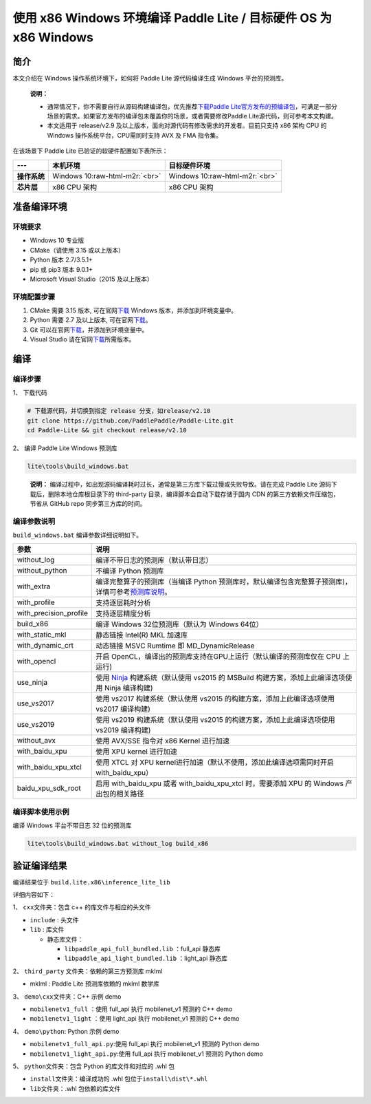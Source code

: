 .. role:: raw-html-m2r(raw)
   :format: html

使用 x86 Windows 环境编译 Paddle Lite / 目标硬件 OS 为 x86 Windows
==================================================================

简介
----

本文介绍在 Windows 操作系统环境下，如何将 Paddle Lite 源代码编译生成 Windows 平台的预测库。

..

  **说明：**

  * 通常情况下，你不需要自行从源码构建编译包，优先推荐\ `下载Paddle Lite官方发布的预编译包 <https://paddle-lite.readthedocs.io/zh/latest/quick_start/release_lib.html>`_\ ，可满足一部分场景的需求。如果官方发布的编译包未覆盖你的场景，或者需要修改Paddle Lite源代码，则可参考本文构建。
  * 本文适用于 release/v2.9 及以上版本，面向对源代码有修改需求的开发者。目前只支持 x86 架构 CPU 的 Windows 操作系统平台，CPU需同时支持 AVX 及 FMA 指令集。

在该场景下 Paddle Lite 已验证的软硬件配置如下表所示：

.. list-table::
   :header-rows: 1

   * - ---
     - 本机环境
     - 目标硬件环境
   * - **操作系统**
     - Windows 10\ :raw-html-m2r:`<br>`
     - Windows 10\ :raw-html-m2r:`<br>`
   * - **芯片层**
     - x86 CPU 架构
     - x86 CPU 架构

准备编译环境
------------

环境要求
^^^^^^^^^^^^


* Windows 10 专业版
* CMake（请使用 3.15 或以上版本）
* Python 版本 2.7/3.5.1+
* pip 或 pip3 版本 9.0.1+
* Microsoft Visual Studio（2015 及以上版本）

环境配置步骤
^^^^^^^^^^^^^^^^


#. CMake 需要 3.15 版本, 可在官网\ `下载 <https://cmake.org/download/>`_ Windows 版本，并添加到环境变量中。
#. Python 需要 2.7 及以上版本, 可在官网\ `下载 <https://www.python.org/downloads/windows/>`_\ 。
#. Git 可以在官网\ `下载 <https://gitforwindows.org/>`_\ ，并添加到环境变量中。
#. Visual Studio 请在官网\ `下载 <https://visualstudio.microsoft.com/zh-hans/downloads/>`_\ 所需版本。

编译
--------

编译步骤
^^^^^^^^^^^^

1、 下载代码

.. code-block:: dos

   # 下载源代码，并切换到指定 release 分支，如release/v2.10
   git clone https://github.com/PaddlePaddle/Paddle-Lite.git
   cd Paddle-Lite && git checkout release/v2.10

2、 编译 Paddle Lite Windows 预测库

.. code-block:: dos

   lite\tools\build_windows.bat

.. 

  **说明：** 
  编译过程中，如出现源码编译耗时过长，通常是第三方库下载过慢或失败导致。请在完成 Paddle Lite 源码下载后，删除本地仓库根目录下的 third-party 目录，编译脚本会自动下载存储于国内 CDN 的第三方依赖文件压缩包，节省从 GitHub repo 同步第三方库的时间。

编译参数说明
^^^^^^^^^^^^^^^^

``build_windows.bat`` 编译参数详细说明如下。

.. list-table::
   :header-rows: 1

   * - 参数
     - 说明
   * - without_log
     - 编译不带日志的预测库（默认带日志）
   * - without_python
     - 不编译 Python 预测库
   * - with_extra
     - 编译完整算子的预测库（当编译 Python 预测库时，默认编译包含完整算子预测库)，详情可参考\ `预测库说明 <./library.html>`_\ 。
   * - with_profile
     - 支持逐层耗时分析
   * - with_precision_profile
     - 支持逐层精度分析
   * - build_x86
     - 编译 Windows 32位预测库（默认为 Windows 64位）
   * - with_static_mkl
     - 静态链接 Intel(R) MKL 加速库
   * - with_dynamic_crt
     - 动态链接 MSVC Rumtime 即 MD_DynamicRelease
   * - with_opencl
     - 开启 OpenCL，编译出的预测库支持在GPU上运行（默认编译的预测库仅在 CPU 上运行)
   * - use_ninja
     - 使用 `Ninja <https://ninja-build.org/>`_ 构建系统（默认使用 vs2015 的 MSBuild 构建方案，添加上此编译选项使用 Ninja 编译构建)
   * - use_vs2017
     - 使用 vs2017 构建系统（默认使用 vs2015 的构建方案，添加上此编译选项使用 vs2017 编译构建)
   * - use_vs2019
     - 使用 vs2019 构建系统（默认使用 vs2015 的构建方案，添加上此编译选项使用 vs2019 编译构建)
   * - without_avx
     - 使用 AVX/SSE 指令对 x86 Kernel 进行加速
   * - with_baidu_xpu
     - 使用 XPU kernel 进行加速
   * - with_baidu_xpu_xtcl
     - 使用 XTCL 对 XPU kernel进行加速（默认不使用，添加此编译选项需同时开启 with_baidu_xpu）
   * - baidu_xpu_sdk_root
     - 启用 with_baidu_xpu 或者 with_baidu_xpu_xtcl 时，需要添加 XPU 的 Windows 产出包的相关路径


编译脚本使用示例
^^^^^^^^^^^^^^^^^^^^

编译 Windows 平台不带日志 32 位的预测库

.. code-block:: dos

   lite\tools\build_windows.bat without_log build_x86

验证编译结果
------------

编译结果位于 ``build.lite.x86\inference_lite_lib``

详细内容如下：

1、 ``cxx``\ 文件夹：包含 c++ 的库文件与相应的头文件


* ``include``  : 头文件
* ``lib`` : 库文件

  * 静态库文件：

    * ``libpaddle_api_full_bundled.lib``  ：full_api 静态库
    * ``libpaddle_api_light_bundled.lib`` ：light_api 静态库

2、 ``third_party`` 文件夹：依赖的第三方预测库 mklml


* mklml : Paddle Lite 预测库依赖的 mklml 数学库

3、 ``demo\cxx``\ 文件夹：C++ 示例 demo


* ``mobilenetv1_full`` ：使用 full_api 执行 mobilenet_v1 预测的 C++ demo
* ``mobilenetv1_light`` ：使用 light_api 执行 mobilenet_v1 预测的 C++ demo

4、 ``demo\python``\ : Python 示例 demo


* ``mobilenetv1_full_api.py``\ :使用 full_api 执行 mobilenet_v1 预测的 Python demo
* ``mobilenetv1_light_api.py``\ :使用 full_api 执行 mobilenet_v1 预测的 Python demo

5、 ``python``\ 文件夹：包含 Python 的库文件和对应的 .whl 包


* ``install``\ 文件夹：编译成功的 .whl 包位于\ ``install\dist\*.whl``
* ``lib``\ 文件夹：.whl 包依赖的库文件

